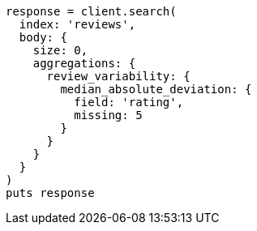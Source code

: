 [source, ruby]
----
response = client.search(
  index: 'reviews',
  body: {
    size: 0,
    aggregations: {
      review_variability: {
        median_absolute_deviation: {
          field: 'rating',
          missing: 5
        }
      }
    }
  }
)
puts response
----
